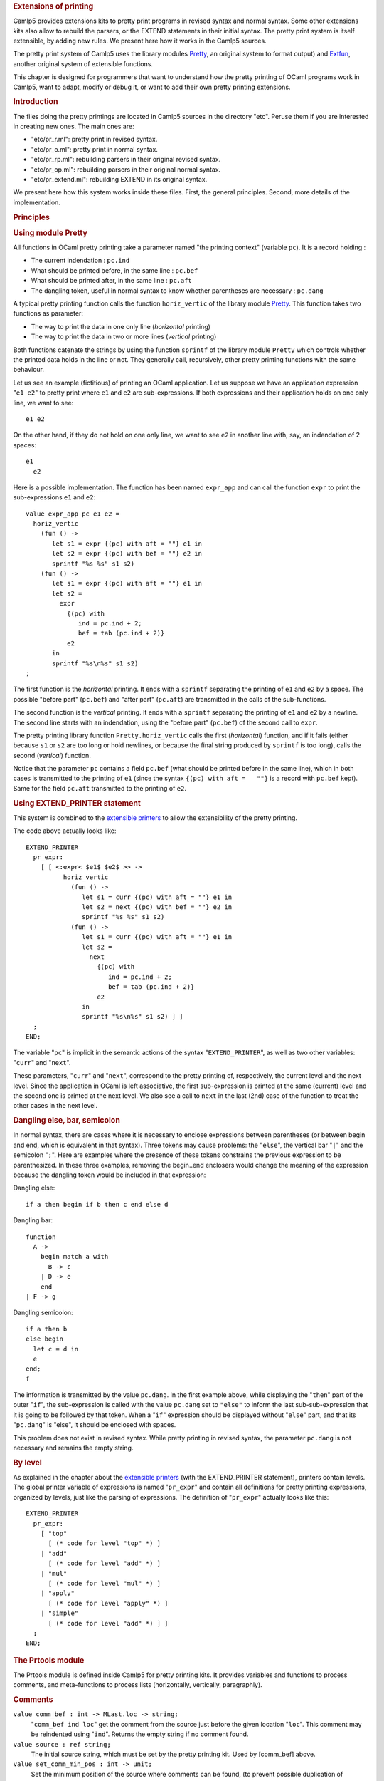 .. container::
   :name: menu

.. container::
   :name: content

   .. rubric:: Extensions of printing
      :name: extensions-of-printing
      :class: top

   Camlp5 provides extensions kits to pretty print programs in revised
   syntax and normal syntax. Some other extensions kits also allow to
   rebuild the parsers, or the EXTEND statements in their initial
   syntax. The pretty print system is itself extensible, by adding new
   rules. We present here how it works in the Camlp5 sources.

   The pretty print system of Camlp5 uses the library modules
   `Pretty <pretty.html>`__, an original system to format output) and
   `Extfun <extfun.html>`__, another original system of extensible
   functions.

   This chapter is designed for programmers that want to understand how
   the pretty printing of OCaml programs work in Camlp5, want to adapt,
   modify or debug it, or want to add their own pretty printing
   extensions.

   .. container::
      :name: tableofcontents

   .. rubric:: Introduction
      :name: introduction

   The files doing the pretty printings are located in Camlp5 sources in
   the directory "etc". Peruse them if you are interested in creating
   new ones. The main ones are:

   -  "etc/pr_r.ml": pretty print in revised syntax.
   -  "etc/pr_o.ml": pretty print in normal syntax.
   -  "etc/pr_rp.ml": rebuilding parsers in their original revised
      syntax.
   -  "etc/pr_op.ml": rebuilding parsers in their original normal
      syntax.
   -  "etc/pr_extend.ml": rebuilding EXTEND in its original syntax.

   We present here how this system works inside these files. First, the
   general principles. Second, more details of the implementation.

   .. rubric:: Principles
      :name: principles

   .. rubric:: Using module Pretty
      :name: using-module-pretty

   All functions in OCaml pretty printing take a parameter named "the
   printing context" (variable ``pc``). It is a record holding :

   -  The current indendation : ``pc.ind``
   -  What should be printed before, in the same line : ``pc.bef``
   -  What should be printed after, in the same line : ``pc.aft``
   -  The dangling token, useful in normal syntax to know whether
      parentheses are necessary : ``pc.dang``

   A typical pretty printing function calls the function
   ``horiz_vertic`` of the library module `Pretty <pretty.html>`__. This
   function takes two functions as parameter:

   -  The way to print the data in one only line (*horizontal* printing)
   -  The way to print the data in two or more lines (*vertical*
      printing)

   Both functions catenate the strings by using the function ``sprintf``
   of the library module ``Pretty`` which controls whether the printed
   data holds in the line or not. They generally call, recursively,
   other pretty printing functions with the same behaviour.

   Let us see an example (fictitious) of printing an OCaml application.
   Let us suppose we have an application expression "``e1 e2``" to
   pretty print where ``e1`` and ``e2`` are sub-expressions. If both
   expressions and their application holds on one only line, we want to
   see:

   ::

        e1 e2

   On the other hand, if they do not hold on one only line, we want to
   see ``e2`` in another line with, say, an indendation of 2 spaces:

   ::

        e1
          e2

   Here is a possible implementation. The function has been named
   ``expr_app`` and can call the function ``expr`` to print the
   sub-expressions ``e1`` and ``e2``:

   ::

        value expr_app pc e1 e2 =
          horiz_vertic
            (fun () ->
               let s1 = expr {(pc) with aft = ""} e1 in
               let s2 = expr {(pc) with bef = ""} e2 in
               sprintf "%s %s" s1 s2)
            (fun () ->
               let s1 = expr {(pc) with aft = ""} e1 in
               let s2 =
                 expr
                   {(pc) with
                      ind = pc.ind + 2;
                      bef = tab (pc.ind + 2)}
                   e2
               in
               sprintf "%s\n%s" s1 s2)
        ;

   The first function is the *horizontal* printing. It ends with a
   ``sprintf`` separating the printing of ``e1`` and ``e2`` by a space.
   The possible "before part" (``pc.bef``) and "after part" (``pc.aft``)
   are transmitted in the calls of the sub-functions.

   The second function is the *vertical* printing. It ends with a
   ``sprintf`` separating the printing of ``e1`` and ``e2`` by a
   newline. The second line starts with an indendation, using the
   "before part" (``pc.bef``) of the second call to ``expr``.

   The pretty printing library function ``Pretty.horiz_vertic`` calls
   the first (*horizontal*) function, and if it fails (either because
   ``s1`` or ``s2`` are too long or hold newlines, or because the final
   string produced by ``sprintf`` is too long), calls the second
   (*vertical*) function.

   Notice that the parameter ``pc`` contains a field ``pc.bef`` (what
   should be printed before in the same line), which in both cases is
   transmitted to the printing of ``e1`` (since the syntax
   ``{(pc) with aft =   ""}`` is a record with ``pc.bef`` kept). Same
   for the field ``pc.aft`` transmitted to the printing of ``e2``.

   .. rubric:: Using EXTEND_PRINTER statement
      :name: using-extend_printer-statement

   This system is combined to the `extensible
   printers <printers.html>`__ to allow the extensibility of the pretty
   printing.

   The code above actually looks like:

   ::

        EXTEND_PRINTER
          pr_expr:
            [ [ <:expr< $e1$ $e2$ >> ->
                  horiz_vertic
                    (fun () ->
                       let s1 = curr {(pc) with aft = ""} e1 in
                       let s2 = next {(pc) with bef = ""} e2 in
                       sprintf "%s %s" s1 s2)
                    (fun () ->
                       let s1 = curr {(pc) with aft = ""} e1 in
                       let s2 =
                         next
                           {(pc) with
                              ind = pc.ind + 2;
                              bef = tab (pc.ind + 2)}
                           e2
                       in
                       sprintf "%s\n%s" s1 s2) ] ]
          ;
        END;

   The variable "``pc``" is implicit in the semantic actions of the
   syntax "``EXTEND_PRINTER``", as well as two other variables:
   "``curr``" and "``next``".

   These parameters, "``curr``" and "``next``", correspond to the pretty
   printing of, respectively, the current level and the next level.
   Since the application in OCaml is left associative, the first
   sub-expression is printed at the same (current) level and the second
   one is printed at the next level. We also see a call to ``next`` in
   the last (2nd) case of the function to treat the other cases in the
   next level.

   .. rubric:: Dangling else, bar, semicolon
      :name: dangling-else-bar-semicolon

   In normal syntax, there are cases where it is necessary to enclose
   expressions between parentheses (or between begin and end, which is
   equivalent in that syntax). Three tokens may cause problems: the
   "``else``", the vertical bar "``|``" and the semicolon "``;``". Here
   are examples where the presence of these tokens constrains the
   previous expression to be parenthesized. In these three examples,
   removing the begin..end enclosers would change the meaning of the
   expression because the dangling token would be included in that
   expression:

   Dangling else:

   ::

        if a then begin if b then c end else d

   Dangling bar:

   ::

        function
          A ->
            begin match a with
              B -> c
            | D -> e
            end
        | F -> g

   Dangling semicolon:

   ::

        if a then b
        else begin
          let c = d in
          e
        end;
        f

   The information is transmitted by the value ``pc.dang``. In the first
   example above, while displaying the "``then``" part of the outer
   "``if``", the sub-expression is called with the value ``pc.dang`` set
   to ``"else"`` to inform the last sub-sub-expression that it is going
   to be followed by that token. When a "``if``" expression should be
   displayed without "``else``" part, and that its "``pc.dang``" is
   "else", it should be enclosed with spaces.

   This problem does not exist in revised syntax. While pretty printing
   in revised syntax, the parameter ``pc.dang`` is not necessary and
   remains the empty string.

   .. rubric:: By level
      :name: by-level

   As explained in the chapter about the `extensible
   printers <printers.html>`__ (with the EXTEND_PRINTER statement),
   printers contain levels. The global printer variable of expressions
   is named "``pr_expr``" and contain all definitions for pretty
   printing expressions, organized by levels, just like the parsing of
   expressions. The definition of "``pr_expr``" actually looks like
   this:

   ::

        EXTEND_PRINTER
          pr_expr:
            [ "top"
              [ (* code for level "top" *) ]
            | "add"
              [ (* code for level "add" *) ]
            | "mul"
              [ (* code for level "mul" *) ]
            | "apply"
              [ (* code for level "apply" *) ]
            | "simple"
              [ (* code for level "add" *) ] ]
          ;
        END;

   .. rubric:: The Prtools module
      :name: the-prtools-module

   The Prtools module is defined inside Camlp5 for pretty printing kits.
   It provides variables and functions to process comments, and
   meta-functions to process lists (horizontally, vertically,
   paragraphly).

   .. rubric:: Comments
      :name: comments

   ``value comm_bef : int -> MLast.loc -> string;``
      "``comm_bef ind loc``" get the comment from the source just before
      the given location "``loc``". This comment may be reindented using
      "``ind``". Returns the empty string if no comment found.

   ``value source : ref string;``
      The initial source string, which must be set by the pretty
      printing kit. Used by [comm_bef] above.
   ``value set_comm_min_pos : int -> unit;``
      Set the minimum position of the source where comments can be
      found, (to prevent possible duplication of comments).

   .. rubric:: Meta functions for lists
      :name: meta-functions-for-lists

   ``type pr_fun 'a = pr_context -> 'a -> string;``
      Type of printer functions.

   ``value hlist : pr_fun 'a -> pr_fun (list 'a);``
      [hlist elem pc el] returns the horizontally pretty printed string
      of a list of elements; elements are separated with spaces.
      The list is displayed in one only line. If this function is called
      in the context of the [horiz] function of the function
      [horiz_vertic] of the module Printing, and if the line overflows
      or contains newlines, the function internally fails (the exception
      is catched by [horiz_vertic] for a vertical pretty print).
   ``value hlist2 : pr_fun 'a -> pr_fun 'a -> pr_fun (list 'a);``
      horizontal list with a different function from 2nd element on.
   ``value hlistl : pr_fun 'a -> pr_fun 'a -> pr_fun (list 'a);``
      horizontal list with a different function for the last element.

   ``value vlist : pr_fun 'a -> pr_fun (list 'a);``
      [vlist elem pc el] returns the vertically pretty printed string of
      a list of elements; elements are separated with newlines and
      indentations.
   ``value vlist2 : pr_fun 'a -> pr_fun 'a -> pr_fun (list    'a);``
      vertical list with different function from 2nd element on.
   ``value vlist3 : pr_fun ('a * bool) -> pr_fun ('a * bool) -> pr_fun       (list 'a);``
      vertical list with different function from 2nd element on, the
      boolean value being True for the last element of the list.
   ``value vlistl : pr_fun 'a -> pr_fun 'a -> pr_fun (list    'a);``
      vertical list with different function for the last element.

   ``value plist : pr_fun 'a -> int -> pr_fun (list ('a *    string));``
      [plist elem sh pc el] returns the pretty printed string of a list
      of elements with separators. The elements are printed horizontally
      as far as possible. When an element does not fit on the line, a
      newline is added and the element is displayed in the next line
      with an indentation of [sh]. [elem] is the function to print
      elements, [el] a list of pairs (element \* separator) (the last
      separator being ignored).
   ``value plistb : pr_fun 'a -> int -> pr_fun (list ('a *       string));``
      [plist elem sh pc el] returns the pretty printed string of the
      list of elements, like with [plist] but the value of [pc.bef]
      corresponds to an element already printed, as it were on the list.
      Therefore, if the first element of [el] does not fit in the line,
      a newline and a tabulation is added after [pc.bef].
   ``value plistl : pr_fun 'a -> pr_fun 'a -> int -> pr_fun (list       ('a * string));``
      paragraph list with a different function for the last element.

   ``value hvlistl : pr_fun 'a -> pr_fun 'a -> pr_fun (list    'a);``
      applies "``hlistl``" if the context is horizontal; else applies
      "``vlistl``".

   .. rubric:: Miscellaneous
      :name: miscellaneous

   ``value tab : int -> string;``
      [tab ind] is equivalent to [String.make ind ' ']

   ``value flatten_sequence : MLast.expr -> option (list    MLast.expr);``
      [flatten_sequence e]. If [e] is an expression representing a
      sequence, return the list of expressions of the sequence. If some
      of these expressions are already sequences, they are flattened in
      the list. If that list contains expressions of the form let..in
      sequence, this sub-sequence is also flattened with the let..in
      applying only to the first expression of the sequence. If [e] is a
      let..in sequence, it works the same way. If [e] is not a sequence
      nor a let..in sequence, return None.

   .. rubric:: Example : repeat..until
      :name: example-repeat..until

   This pretty prints the example
   `repeat..until <syntext.html#a:An-example-:-repeat..until>`__
   statement programmed in the chapter `Syntax
   extensions <syntext.html>`__ (first version generating a "``while``"
   statement).

   .. rubric:: The code
      :name: the-code

   The pattern generated by the "repeat" statement is recognized
   (sequence ending with a "``while``" whose contents is the same than
   the beginning of the sequence) by the function "is_repeat" and the
   repeat statement is pretty printed in its initial form using the
   function "horiz_vertic" of the Pretty module. File
   "``pr_repeat.ml``":

   ::

        #load "pa_extprint.cmo";
        #load "q_MLast.cmo";

        open Pcaml;
        open Pretty;
        open Prtools;

        value eq_expr_list el1 el2 =
          if List.length el1 <> List.length el2 then False
          else List.for_all2 eq_expr el1 el2
        ;

        value is_repeat el =
          match List.rev el with
          [ [<:expr< while not $e$ do { $list:el2$ } >> :: rel1] ->
              eq_expr_list (List.rev rel1) el2
          | _ -> False ]
        ;

        value semi_after pr pc = pr {(pc) with aft = sprintf "%s;" pc.aft};

        EXTEND_PRINTER
          pr_expr:
            [ [ <:expr< do { $list:el$ } >> when is_repeat el ->
                  match List.rev el with
                  [ [<:expr< while not $e$ do { $list:el$ } >> :: _] ->
                      horiz_vertic
                        (fun () ->
                           sprintf "%srepeat %s until %s%s" pc.bef
                             (hlistl (semi_after curr) curr
                                {(pc) with bef = ""; aft = ""} el)
                             (curr {(pc) with bef = ""; aft = ""} e)
                             pc.aft)
                        (fun () ->
                           let s1 = sprintf "%srepeat" (tab pc.ind) in
                           let s2 =
                             vlistl (semi_after curr) curr
                               {(pc) with
                                ind = pc.ind + 2;
                                bef = tab (pc.ind + 2);
                                aft = ""}
                               el
                           in
                           let s3 =
                             sprintf "%suntil %s" (tab pc.ind)
                               (curr {(pc) with bef = ""} e)
                           in
                           sprintf "%s\n%s\n%s" s1 s2 s3)
                  | _ -> assert False ] ] ]
          ;
        END;

   .. rubric:: Compilation
      :name: compilation

   ::

        ocamlc -pp camlp5r -I +camlp5 -c pr_repeat.ml

   .. rubric:: Testing
      :name: testing

   Getting the same files "foo.ml" and "bar.ml" of the repeat syntax
   example:

   ::

        $ cat bar.ml
        #load "./foo.cmo";
        value x = ref 42;
        repeat
          print_int x.val;
          print_endline "";
          x.val := x.val + 3
        until x.val > 70;

        $ camlp

   Without the pretty printing kit:

   ::

        $ camlp5r pr_r.cmo bar.ml
        #load "./foo.cmo";
        value x = ref 42;
        do {
          print_int x.val;
          print_endline "";
          x.val := x.val + 3;
          while not (x.val > 70) do {
            print_int x.val;
            print_endline "";
            x.val := x.val + 3
          }
        };

   With the pretty printing kit:

   ::

        $ camlp5r pr_r.cmo ./pr_repeat.cmo bar.ml -l 75
        #load "./foo.cmo";
        value x = ref 42;
        repeat
          print_int x.val;
          print_endline "";
          x.val := x.val + 3
        until x.val > 70;

   .. container:: trailer


